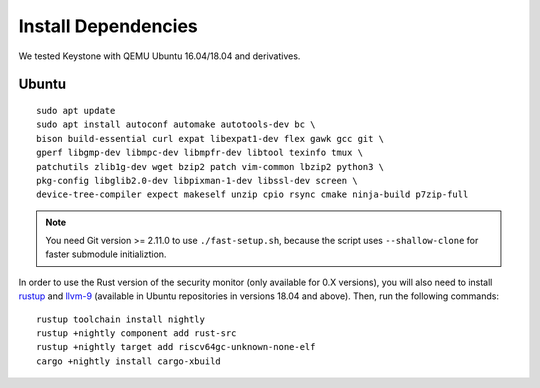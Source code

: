 Install Dependencies
----------------------------

We tested Keystone with QEMU Ubuntu 16.04/18.04 and derivatives.

Ubuntu
#######################

::

  sudo apt update
  sudo apt install autoconf automake autotools-dev bc \
  bison build-essential curl expat libexpat1-dev flex gawk gcc git \
  gperf libgmp-dev libmpc-dev libmpfr-dev libtool texinfo tmux \
  patchutils zlib1g-dev wget bzip2 patch vim-common lbzip2 python3 \
  pkg-config libglib2.0-dev libpixman-1-dev libssl-dev screen \
  device-tree-compiler expect makeself unzip cpio rsync cmake ninja-build p7zip-full

.. note::
  You need Git version >= 2.11.0 to use ``./fast-setup.sh``, because the script uses
  ``--shallow-clone`` for faster submodule initializtion.

In order to use the Rust version of the security monitor (only available for 0.X versions), you will also need to install `rustup <https://rustup.rs>`_ and `llvm-9 <https://apt.llvm.org/>`_ (available in Ubuntu repositories in versions 18.04 and above). Then, run the following commands:

::

  rustup toolchain install nightly
  rustup +nightly component add rust-src
  rustup +nightly target add riscv64gc-unknown-none-elf
  cargo +nightly install cargo-xbuild
